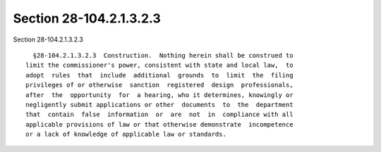 Section 28-104.2.1.3.2.3
========================

Section 28-104.2.1.3.2.3 ::    
        
     
        §28-104.2.1.3.2.3  Construction.  Nothing herein shall be construed to
      limit the commissioner's power, consistent with state and local law,  to
      adopt  rules  that  include  additional  grounds  to  limit  the  filing
      privileges of or otherwise  sanction  registered  design  professionals,
      after  the  opportunity  for  a hearing, who it determines, knowingly or
      negligently submit applications or other  documents  to  the  department
      that  contain  false  information  or  are  not  in  compliance with all
      applicable provisions of law or that otherwise demonstrate  incompetence
      or a lack of knowledge of applicable law or standards.
    
    
    
    
    
    
    
